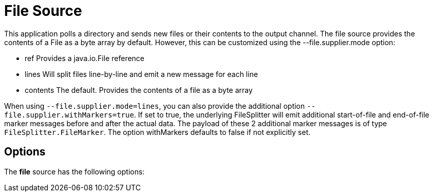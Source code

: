 //tag::ref-doc[]
= File Source

This application polls a directory and sends new files or their contents to the output channel.
The file source provides the contents of a File as a byte array by default.
However, this can be customized using the --file.supplier.mode option:

* ref Provides a java.io.File reference

* lines Will split files line-by-line and emit a new message for each line

* contents The default. Provides the contents of a file as a byte array

When using `--file.supplier.mode=lines`, you can also provide the additional option `--file.supplier.withMarkers=true`.
If set to true, the underlying FileSplitter will emit additional start-of-file and end-of-file marker messages before and after the actual data.
The payload of these 2 additional marker messages is of type `FileSplitter.FileMarker`. The option withMarkers defaults to false if not explicitly set.

== Options

The **$$file$$** $$source$$ has the following options:

//tag::configuration-properties[]
//end::configuration-properties[]

//end::ref-doc[]
